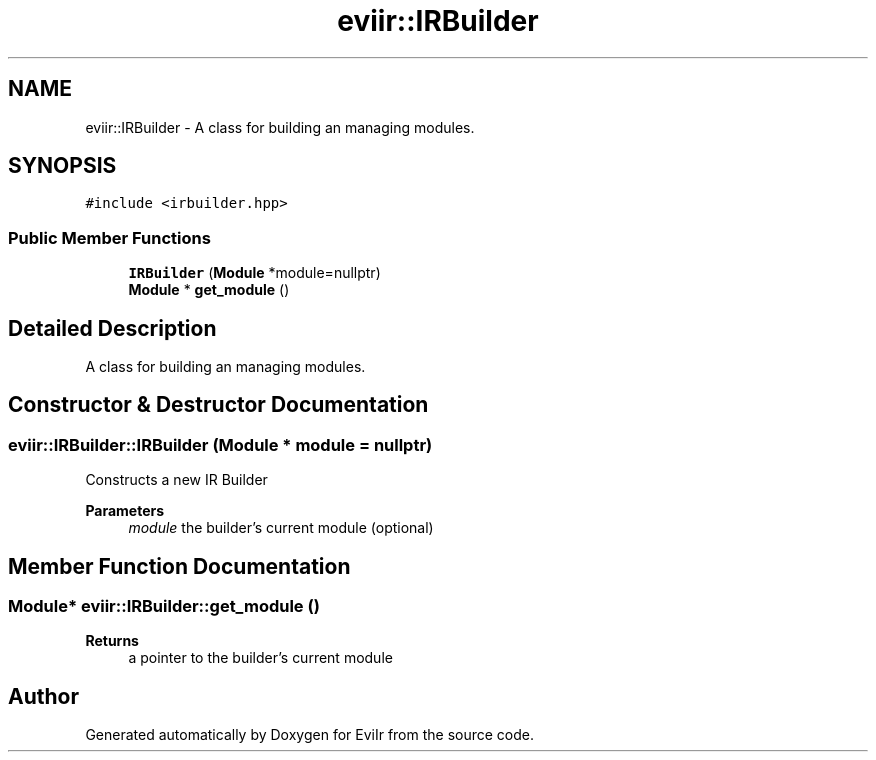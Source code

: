 .TH "eviir::IRBuilder" 3 "Sun Apr 10 2022" "Version 0.0.1" "EviIr" \" -*- nroff -*-
.ad l
.nh
.SH NAME
eviir::IRBuilder \- A class for building an managing modules\&.  

.SH SYNOPSIS
.br
.PP
.PP
\fC#include <irbuilder\&.hpp>\fP
.SS "Public Member Functions"

.in +1c
.ti -1c
.RI "\fBIRBuilder\fP (\fBModule\fP *module=nullptr)"
.br
.ti -1c
.RI "\fBModule\fP * \fBget_module\fP ()"
.br
.in -1c
.SH "Detailed Description"
.PP 
A class for building an managing modules\&. 
.SH "Constructor & Destructor Documentation"
.PP 
.SS "eviir::IRBuilder::IRBuilder (\fBModule\fP * module = \fCnullptr\fP)"
Constructs a new IR Builder 
.PP
\fBParameters\fP
.RS 4
\fImodule\fP the builder's current module (optional) 
.RE
.PP

.SH "Member Function Documentation"
.PP 
.SS "\fBModule\fP* eviir::IRBuilder::get_module ()"

.PP
\fBReturns\fP
.RS 4
a pointer to the builder's current module 
.RE
.PP


.SH "Author"
.PP 
Generated automatically by Doxygen for EviIr from the source code\&.
